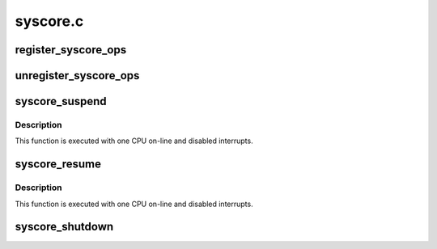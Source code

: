 .. -*- coding: utf-8; mode: rst -*-

=========
syscore.c
=========

.. _`register_syscore_ops`:

register_syscore_ops
====================

.. c:function:: void register_syscore_ops (struct syscore_ops *ops)

    Register a set of system core operations.

    :param struct syscore_ops \*ops:
        System core operations to register.


.. _`unregister_syscore_ops`:

unregister_syscore_ops
======================

.. c:function:: void unregister_syscore_ops (struct syscore_ops *ops)

    Unregister a set of system core operations.

    :param struct syscore_ops \*ops:
        System core operations to unregister.


.. _`syscore_suspend`:

syscore_suspend
===============

.. c:function:: int syscore_suspend ( void)

    Execute all the registered system core suspend callbacks.

    :param void:
        no arguments


.. _`syscore_suspend.description`:

Description
-----------


This function is executed with one CPU on-line and disabled interrupts.


.. _`syscore_resume`:

syscore_resume
==============

.. c:function:: void syscore_resume ( void)

    Execute all the registered system core resume callbacks.

    :param void:
        no arguments


.. _`syscore_resume.description`:

Description
-----------


This function is executed with one CPU on-line and disabled interrupts.


.. _`syscore_shutdown`:

syscore_shutdown
================

.. c:function:: void syscore_shutdown ( void)

    Execute all the registered system core shutdown callbacks.

    :param void:
        no arguments

